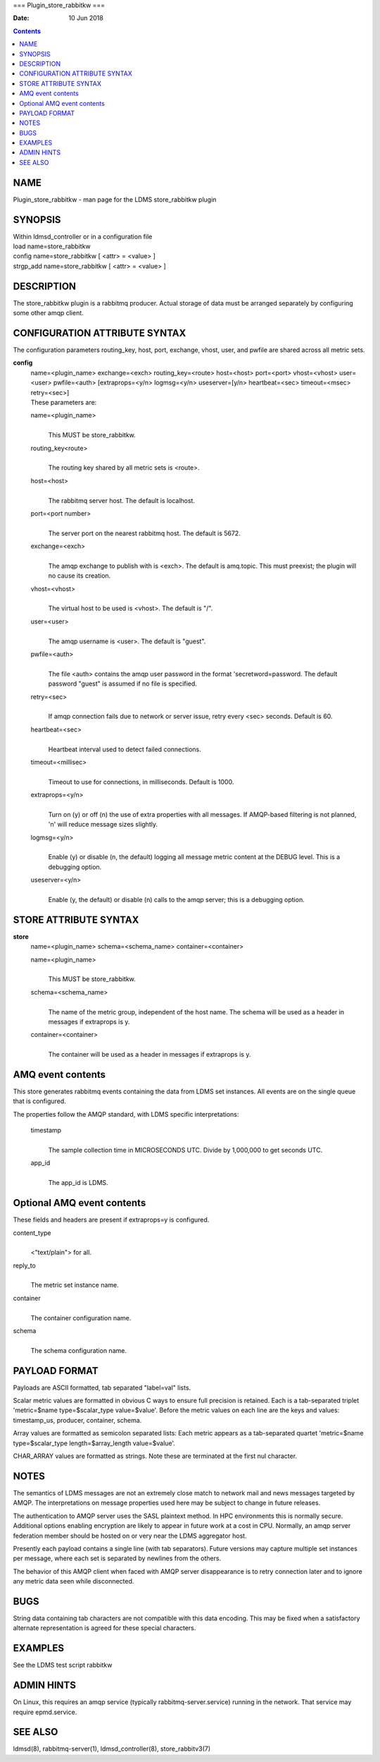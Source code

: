 ===
Plugin_store_rabbitkw
===

:Date: 10 Jun 2018

.. contents::
   :depth: 3
..

NAME
====

Plugin_store_rabbitkw - man page for the LDMS store_rabbitkw plugin

SYNOPSIS
========

| Within ldmsd_controller or in a configuration file
| load name=store_rabbitkw
| config name=store_rabbitkw [ <attr> = <value> ]
| strgp_add name=store_rabbitkw [ <attr> = <value> ]

DESCRIPTION
===========

The store_rabbitkw plugin is a rabbitmq producer. Actual storage of data
must be arranged separately by configuring some other amqp client.

CONFIGURATION ATTRIBUTE SYNTAX
==============================

The configuration parameters routing_key, host, port, exchange, vhost,
user, and pwfile are shared across all metric sets.

**config**
   | name=<plugin_name> exchange=<exch> routing_key=<route> host=<host>
     port=<port> vhost=<vhost> user=<user> pwfile=<auth>
     [extraprops=<y/n> logmsg=<y/n> useserver=[y/n> heartbeat=<sec>
     timeout=<msec> retry=<sec>]
   | These parameters are:

   name=<plugin_name>
      | 
      | This MUST be store_rabbitkw.

   routing_key<route>
      | 
      | The routing key shared by all metric sets is <route>.

   host=<host>
      | 
      | The rabbitmq server host. The default is localhost.

   port=<port number>
      | 
      | The server port on the nearest rabbitmq host. The default is
        5672.

   exchange=<exch>
      | 
      | The amqp exchange to publish with is <exch>. The default is
        amq.topic. This must preexist; the plugin will no cause its
        creation.

   vhost=<vhost>
      | 
      | The virtual host to be used is <vhost>. The default is "/".

   user=<user>
      | 
      | The amqp username is <user>. The default is "guest".

   pwfile=<auth>
      | 
      | The file <auth> contains the amqp user password in the format
        'secretword=password. The default password "guest" is assumed if
        no file is specified.

   retry=<sec>
      | 
      | If amqp connection fails due to network or server issue, retry
        every <sec> seconds. Default is 60.

   heartbeat=<sec>
      | 
      | Heartbeat interval used to detect failed connections.

   timeout=<millisec>
      | 
      | Timeout to use for connections, in milliseconds. Default is
        1000.

   extraprops=<y/n>
      | 
      | Turn on (y) or off (n) the use of extra properties with all
        messages. If AMQP-based filtering is not planned, 'n' will
        reduce message sizes slightly.

   logmsg=<y/n>
      | 
      | Enable (y) or disable (n, the default) logging all message
        metric content at the DEBUG level. This is a debugging option.

   useserver=<y/n>
      | 
      | Enable (y, the default) or disable (n) calls to the amqp server;
        this is a debugging option.

STORE ATTRIBUTE SYNTAX
======================

**store**
   | name=<plugin_name> schema=<schema_name> container=<container>

   name=<plugin_name>
      | 
      | This MUST be store_rabbitkw.

   schema=<schema_name>
      | 
      | The name of the metric group, independent of the host name. The
        schema will be used as a header in messages if extraprops is y.

   container=<container>
      | 
      | The container will be used as a header in messages if extraprops
        is y.

AMQ event contents
==================

This store generates rabbitmq events containing the data from LDMS set
instances. All events are on the single queue that is configured.

The properties follow the AMQP standard, with LDMS specific
interpretations:

   timestamp
      | 
      | The sample collection time in MICROSECONDS UTC. Divide by
        1,000,000 to get seconds UTC.

   app_id
      | 
      | The app_id is LDMS.

Optional AMQ event contents
===========================

These fields and headers are present if extraprops=y is configured.

content_type
   | 
   | <"text/plain"> for all.

reply_to
   | 
   | The metric set instance name.

container
   | 
   | The container configuration name.

schema
   | 
   | The schema configuration name.

PAYLOAD FORMAT
==============

Payloads are ASCII formatted, tab separated "label=val" lists.

Scalar metric values are formatted in obvious C ways to ensure full
precision is retained. Each is a tab-separated triplet 'metric=$name
type=$scalar_type value=$value'. Before the metric values on each line
are the keys and values: timestamp_us, producer, container, schema.

Array values are formatted as semicolon separated lists: Each metric
appears as a tab-separated quartet 'metric=$name type=$scalar_type
length=$array_length value=$value'.

CHAR_ARRAY values are formatted as strings. Note these are terminated at
the first nul character.

NOTES
=====

The semantics of LDMS messages are not an extremely close match to
network mail and news messages targeted by AMQP. The interpretations on
message properties used here may be subject to change in future
releases.

The authentication to AMQP server uses the SASL plaintext method. In HPC
environments this is normally secure. Additional options enabling
encryption are likely to appear in future work at a cost in CPU.
Normally, an amqp server federation member should be hosted on or very
near the LDMS aggregator host.

Presently each payload contains a single line (with tab separators).
Future versions may capture multiple set instances per message, where
each set is separated by newlines from the others.

The behavior of this AMQP client when faced with AMQP server
disappearance is to retry connection later and to ignore any metric data
seen while disconnected.

BUGS
====

String data containing tab characters are not compatible with this data
encoding. This may be fixed when a satisfactory alternate representation
is agreed for these special characters.

EXAMPLES
========

See the LDMS test script rabbitkw

ADMIN HINTS
===========

On Linux, this requires an amqp service (typically
rabbitmq-server.service) running in the network. That service may
require epmd.service.

SEE ALSO
========

ldmsd(8), rabbitmq-server(1), ldmsd_controller(8), store_rabbitv3(7)
